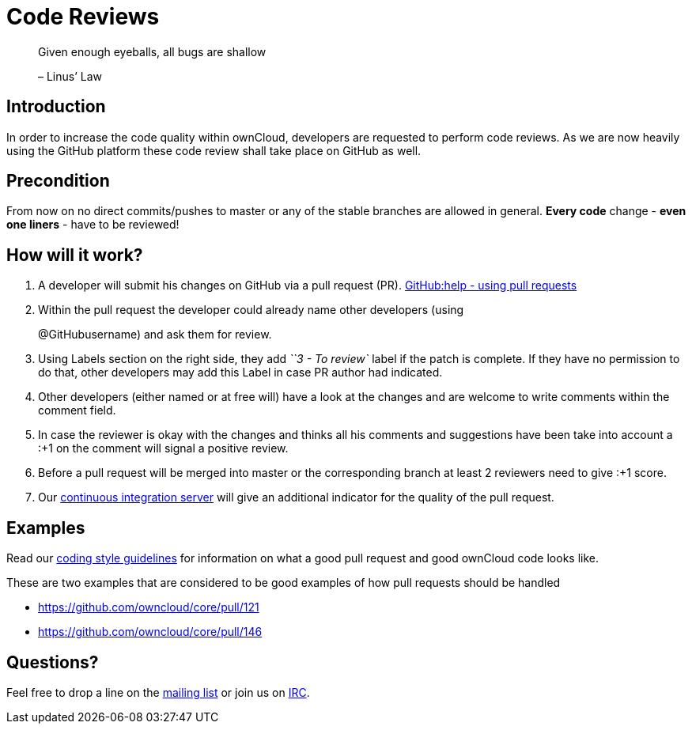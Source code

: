 = Code Reviews

___________________________________________
Given enough eyeballs, all bugs are shallow

– Linus’ Law
___________________________________________

[[introduction]]
== Introduction

In order to increase the code quality within ownCloud, developers are
requested to perform code reviews. As we are now heavily using the
GitHub platform these code review shall take place on GitHub as well.

[[precondition]]
== Precondition

From now on no direct commits/pushes to master or any of the stable
branches are allowed in general. *Every code* change - *even one liners*
- have to be reviewed!

[[how-will-it-work]]
== How will it work?

1.  A developer will submit his changes on GitHub via a pull request
(PR). https://help.GitHub.com/articles/using-pull-requests[GitHub:help -
using pull requests]
2.  Within the pull request the developer could already name other
developers (using
+
@GitHubusername) and ask them for review.
3.  Using Labels section on the right side, they add _``3 - To review`_
label if the patch is complete. If they have no permission to do that,
other developers may add this Label in case PR author had indicated.
4.  Other developers (either named or at free will) have a look at the
changes and are welcome to write comments within the comment field.
5.  In case the reviewer is okay with the changes and thinks all his
comments and suggestions have been take into account a :+1 on the
comment will signal a positive review.
6.  Before a pull request will be merged into master or the
corresponding branch at least 2 reviewers need to give :+1 score.
7.  Our https://ci.owncloud.org/[continuous integration server] will
give an additional indicator for the quality of the pull request.

[[examples]]
== Examples

Read our xref:general/codingguidelines.adoc[coding style guidelines] for information on what a good
pull request and good ownCloud code looks like.

These are two examples that are considered to be good examples of how
pull requests should be handled

* https://github.com/owncloud/core/pull/121
* https://github.com/owncloud/core/pull/146

[[questions]]
== Questions?

Feel free to drop a line on the
https://mailman.owncloud.org/mailman/listinfo/devel[mailing list] or
join us on http://webchat.freenode.net/?channels=owncloud-dev[IRC].
